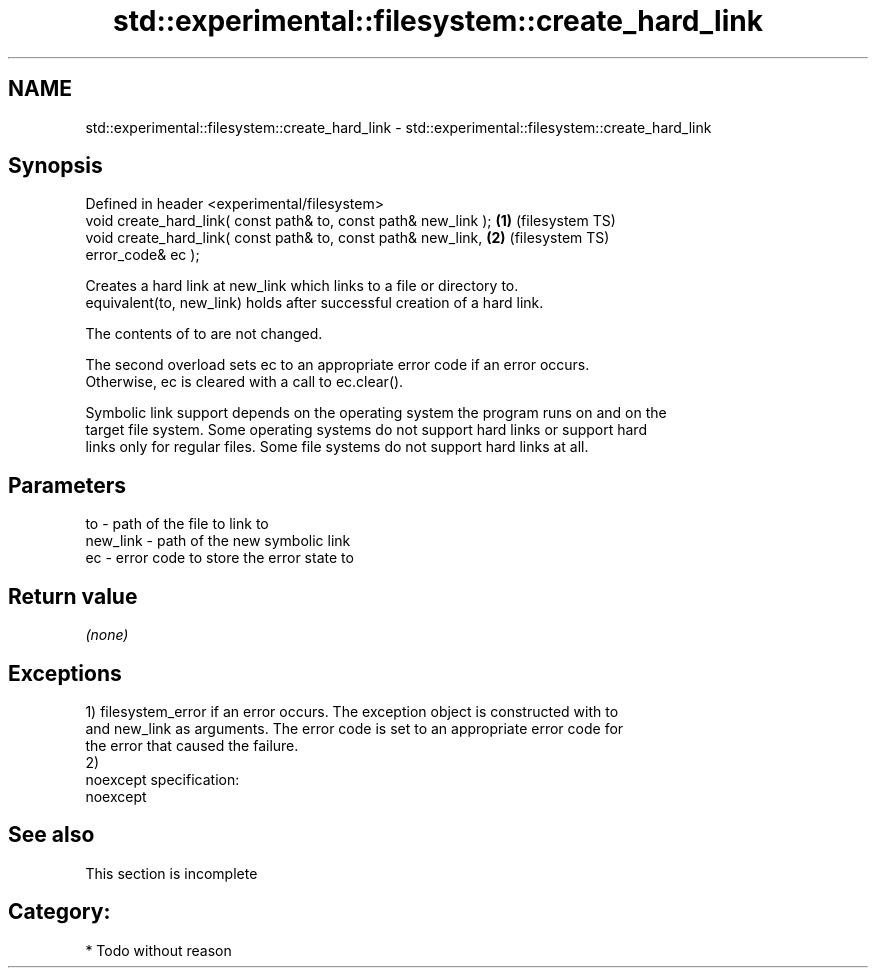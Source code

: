 .TH std::experimental::filesystem::create_hard_link 3 "Nov 25 2015" "2.0 | http://cppreference.com" "C++ Standard Libary"
.SH NAME
std::experimental::filesystem::create_hard_link \- std::experimental::filesystem::create_hard_link

.SH Synopsis
   Defined in header <experimental/filesystem>
   void create_hard_link( const path& to, const path& new_link ); \fB(1)\fP (filesystem TS)
   void create_hard_link( const path& to, const path& new_link,   \fB(2)\fP (filesystem TS)
                          error_code& ec );

   Creates a hard link at new_link which links to a file or directory to.
   equivalent(to, new_link) holds after successful creation of a hard link.

   The contents of to are not changed.

   The second overload sets ec to an appropriate error code if an error occurs.
   Otherwise, ec is cleared with a call to ec.clear().

   Symbolic link support depends on the operating system the program runs on and on the
   target file system. Some operating systems do not support hard links or support hard
   links only for regular files. Some file systems do not support hard links at all.

.SH Parameters

   to       - path of the file to link to
   new_link - path of the new symbolic link
   ec       - error code to store the error state to

.SH Return value

   \fI(none)\fP

.SH Exceptions

   1) filesystem_error if an error occurs. The exception object is constructed with to
   and new_link as arguments. The error code is set to an appropriate error code for
   the error that caused the failure.
   2)
   noexcept specification:  
   noexcept
     

.SH See also

    This section is incomplete

.SH Category:

     * Todo without reason
